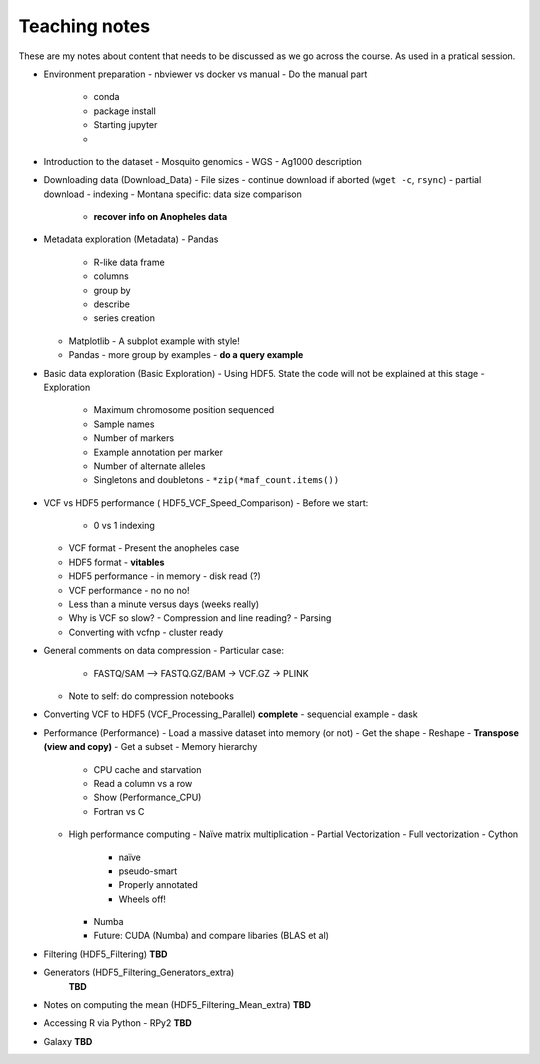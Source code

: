 **************
Teaching notes
**************

These are my notes about content that needs to be discussed as we
go across the course. As used in a pratical session.


- Environment preparation
  - nbviewer vs docker vs manual
  - Do the manual part
    - conda
    - package install
    - Starting jupyter
    -

- Introduction to the dataset
  - Mosquito genomics
  - WGS
  - Ag1000 description

- Downloading data (Download_Data)
  - File sizes
  - continue download if aborted (``wget -c``, ``rsync``)
  - partial download
  - indexing
  - Montana specific: data size comparison
    - **recover info on Anopheles data**

- Metadata exploration (Metadata)
  - Pandas
    - R-like data frame
    - columns
    - group by
    - describe
    - series creation
  - Matplotlib
    - A subplot example with style!
  - Pandas
    - more group by examples
    - **do a query example**

- Basic data exploration (Basic Exploration)
  - Using HDF5. State the code will not be explained at this stage
  - Exploration
    - Maximum chromosome position sequenced
    - Sample names
    - Number of markers
    - Example annotation per marker
    - Number of alternate alleles
    - Singletons and doubletons
      - ``*zip(*maf_count.items())``

- VCF vs HDF5 performance ( HDF5_VCF_Speed_Comparison)
  - Before we start:
    - 0 vs 1 indexing
  - VCF format
    - Present the anopheles case
  - HDF5 format
    - **vitables**
  - HDF5 performance
    - in memory
    - disk read (?)
  - VCF performance
    - no no no!
  - Less than a minute versus days (weeks really)
  - Why is VCF so slow?
    - Compression and line reading?
    - Parsing
  - Converting with vcfnp
    - cluster ready

- General comments on data compression
  - Particular case:
    - FASTQ/SAM --> FASTQ.GZ/BAM -> VCF.GZ -> PLINK
  - Note to self: do compression notebooks

- Converting VCF to HDF5 (VCF_Processing_Parallel)
  **complete**
  - sequencial example
  - dask

- Performance (Performance)
  - Load a massive dataset into memory (or not)
  - Get the shape
  - Reshape
  - **Transpose (view and copy)**
  - Get a subset
  - Memory hierarchy
    - CPU cache and starvation
    - Read a column vs a row
    - Show (Performance_CPU)
    - Fortran vs C
  - High performance computing
    - Naïve matrix multiplication
    - Partial Vectorization
    - Full vectorization
    - Cython
      - naïve
      - pseudo-smart
      - Properly annotated
      - Wheels off!
    - Numba
    - Future: CUDA (Numba) and compare libaries (BLAS et al)

- Filtering (HDF5_Filtering)
  **TBD**

- Generators (HDF5_Filtering_Generators_extra)
    **TBD**


- Notes on computing the mean (HDF5_Filtering_Mean_extra)
  **TBD**

- Accessing R via Python
  - RPy2
  **TBD**

- Galaxy
  **TBD**
